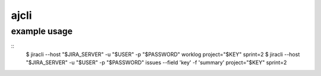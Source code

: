 =======
ajcli
=======

-------------
example usage
-------------

::
    $ jiracli --host "$JIRA_SERVER" -u "$USER" -p "$PASSWORD" worklog project="$KEY" sprint=2
    $ jiracli --host "$JIRA_SERVER" -u "$USER" -p "$PASSWORD" issues --field 'key' -f 'summary' project="$KEY" sprint=2
